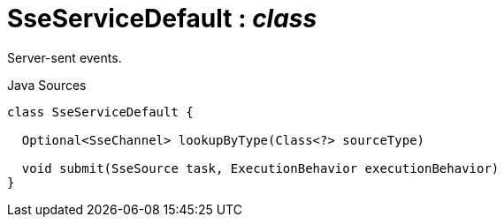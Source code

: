 = SseServiceDefault : _class_
:Notice: Licensed to the Apache Software Foundation (ASF) under one or more contributor license agreements. See the NOTICE file distributed with this work for additional information regarding copyright ownership. The ASF licenses this file to you under the Apache License, Version 2.0 (the "License"); you may not use this file except in compliance with the License. You may obtain a copy of the License at. http://www.apache.org/licenses/LICENSE-2.0 . Unless required by applicable law or agreed to in writing, software distributed under the License is distributed on an "AS IS" BASIS, WITHOUT WARRANTIES OR  CONDITIONS OF ANY KIND, either express or implied. See the License for the specific language governing permissions and limitations under the License.

Server-sent events.

.Java Sources
[source,java]
----
class SseServiceDefault {

  Optional<SseChannel> lookupByType(Class<?> sourceType)

  void submit(SseSource task, ExecutionBehavior executionBehavior)
}
----

